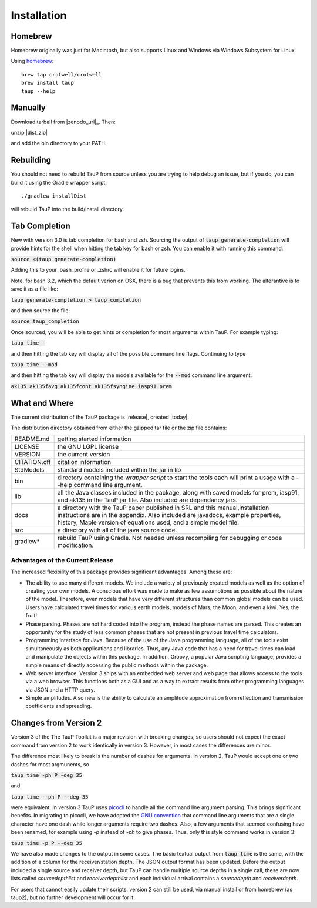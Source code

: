 
============
Installation
============

Homebrew
---------------------------------------------------

Homebrew originally was just for Macintosh, but also supports
Linux and Windows via Windows Subsystem for Linux.

Using `homebrew <https://brew.sh/>`_::

  brew tap crotwell/crotwell
  brew install taup
  taup --help


Manually
--------

Download tarball from |zenodo_url|_. Then::

unzip |dist_zip|

and add the bin directory to your PATH.


Rebuilding
-----------

You should not need to rebuild TauP from source unless you are trying
to help debug an issue, but if
you do, you can build it using the Gradle wrapper script::

  ./gradlew installDist

will rebuild TauP into the build/install directory.


Tab Completion
--------------

New with version 3.0 is tab completion for bash and zsh. Sourcing the output of
:code:`taup generate-completion` will provide hints
for the shell when hitting the tab key for bash or zsh. You can enable it
with running this command:

:code:`source <(taup generate-completion)`

Adding this to your .bash_profile or .zshrc will enable it for future logins.

Note, for bash 3.2, which the default verion on OSX, there is a bug that
prevents this from working. The alterantive is to save it as a file like:

:code:`taup generate-completion > taup_completion`

and then source the file:

:code:`source taup_completion`

Once sourced, you will be able to get hints or completion for most arguments
within TauP. For example typing:

:code:`taup time -`

and then hitting the tab key will display all of the possible command line
flags. Continuing to type

:code:`taup time --mod`

and then hitting the tab key will display the models available for the
:code:`--mod` command line argument:

:code:`ak135        ak135favg    ak135fcont   ak135fsyngine  iasp91       prem`


What and Where
--------------

The current distribution of the TauP package is |release|, created |today|.

The distribution directory obtained from either the gzipped tar file or
the zip file contains:

+-----------------+----------------------------------------------------------------+
| README.md       | getting started information                                    |
+-----------------+----------------------------------------------------------------+
| LICENSE         | the GNU LGPL license                                           |
+-----------------+----------------------------------------------------------------+
| VERSION         | the current version                                            |
+-----------------+----------------------------------------------------------------+
| CITATION.cff    | citation information                                           |
+-----------------+----------------------------------------------------------------+
| StdModels       | standard models included within the jar in lib                 |
+-----------------+----------------------------------------------------------------+
| bin             | directory containing the *wrapper script* to start the tools   |
|                 | each will print a usage with a --help command line argument.   |
+-----------------+----------------------------------------------------------------+
| lib             | all the Java classes included in the package, along with       |
|                 | saved models for prem, iasp91, and ak135 in the TauP jar file. |
|                 | Also included are dependancy jars.                             |
+-----------------+----------------------------------------------------------------+
| docs            | a directory with the TauP paper published in SRL and this      |
|                 | manual,installation instructions are in the appendix. Also     |
|                 | included are javadocs, example properties, history, Maple      |
|                 | version of equations used, and a simple model file.            |
+-----------------+----------------------------------------------------------------+
| src             | a directory with all of the java source code.                  |
+-----------------+----------------------------------------------------------------+
| gradlew*        | rebuild TauP using Gradle. Not needed unless recompiling for   |
|                 | debugging or code modification.                                |
+-----------------+----------------------------------------------------------------+



---------------------------------
Advantages of the Current Release
---------------------------------

The increased flexibility of this package provides significant advantages. Among
these are:

* The ability to use many different models. We include a variety of previously created
  models as well as the option of creating your own models. A conscious effort
  was made to make as few assumptions as possible about the nature of the model.
  Therefore,
  even models that have very different structures than common global models can be
  used. Users have calculated travel times for various earth models, models
  of Mars, the Moon, and even a kiwi. Yes, the fruit!
* Phase parsing. Phases are not hard coded into the program, instead the phase
  names are parsed. This creates an opportunity for the study of less common
  phases that are not present in previous travel time calculators.
* Programming interface for Java. Because of the use of the Java programming
  language, all of the tools exist simultaneously as both applications and
  libraries.
  Thus, any Java code that has a need for travel times can load and manipulate
  the objects within this package. In addition, Groovy, a popular Java
  scripting language, provides a simple means of directly accessing the public
  methods within the package.
* Web server interface. Version 3 ships with an embedded web server and web
  page that allows access to the tools via a web browser. This functions both as
  a GUI and as a way to extract results from other programming languages via
  JSON and a HTTP query.
* Simple amplitudes. Also new is the ability to calculate an amplitude
  approximation from reflection and transmission coefficients and spreading.


Changes from Version 2
----------------------

Version 3 of the The TauP Toolkit is a major revision with breaking changes,
so users should not expect the exact command from version 2 to work identically
in version 3. However, in most cases the differences are minor.

The difference most likely to break is the number of dashes for arguments. In
version 2, TauP would accept one or two dashes for most argmunents, so

:code:`taup time -ph P -deg 35`

and

:code:`taup time --ph P --deg 35`

were equivalent. In version 3 TauP uses
`picocli <https://picocli.info/>`_
to handle all the command line argument parsing. This brings significant
benefits. In migrating to picocli, we have adopted the
`GNU convention <https://www.gnu.org/prep/standards/html_node/Command_002dLine-Interfaces.html>`_
that command line arguments that are a single character have one dash while
longer arguments require two dashes. Also, a few arguments that seemed confusing
have been renamed, for example using `-p` instead of `-ph` to give phases.
Thus, only this style command works in version 3:

:code:`taup time -p P --deg 35`

We have also made changes to the output in some cases. The basic textual output
from :code:`taup time` is the same, with the addition of a column for the
receiver/station depth. The JSON output format has been updated. Before
the output included a single source and receiver depth, but TauP can handle
multiple source depths in a single call, these are now lists called
`sourcedepthlist` and `receiverdepthlist` and each individual arrival
contains a `sourcedepth` and `receiverdepth`.

For users that cannot easily update their scripts, version 2 can still be used,
via manual install or from homebrew (as taup2), but no further development
will occur for it.
